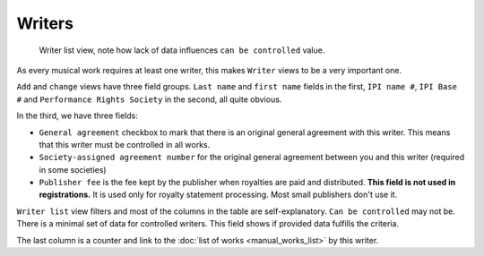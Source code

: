 Writers
=======

.. figure:: /images/writers.png
   :width: 100%

   Writer list view, note how lack of data influences ``can be controlled`` value.

As every musical work requires at least one writer, this makes ``Writer`` views to be a very important one.

``Add`` and ``change`` views have three field groups. ``Last name`` and ``first name`` fields in the first, ``IPI name #``, ``IPI Base #`` and ``Performance Rights Society`` in the second, all quite obvious.

In the third, we have three fields:

* ``General agreement`` checkbox to mark that there is an original general agreement with this writer. This means that this writer must be controlled in all works.
* ``Society-assigned agreement number`` for the original general agreement between you and this writer (required in some societies)
* ``Publisher fee`` is the fee kept by the publisher when royalties are paid and distributed. **This field is not used in registrations.** It is used only for royalty statement processing. Most small publishers don't use it.

``Writer list`` view filters and most of the columns in the table are self-explanatory. ``Can be controlled`` may not be. There is a minimal set of data for controlled writers. This field shows if provided data fulfills the criteria.

The last column is a counter and link to the :doc:`list of works <manual_works_list>` by this writer.

